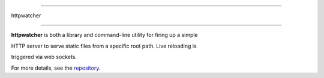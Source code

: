===========

httpwatcher

===========



**httpwatcher** is both a library and command-line utility for firing up a simple

HTTP server to serve static files from a specific root path. Live reloading is

triggered via web sockets.



For more details, see the repository_.



.. _repository: https://github.com/thanethomson/httpwatcher


